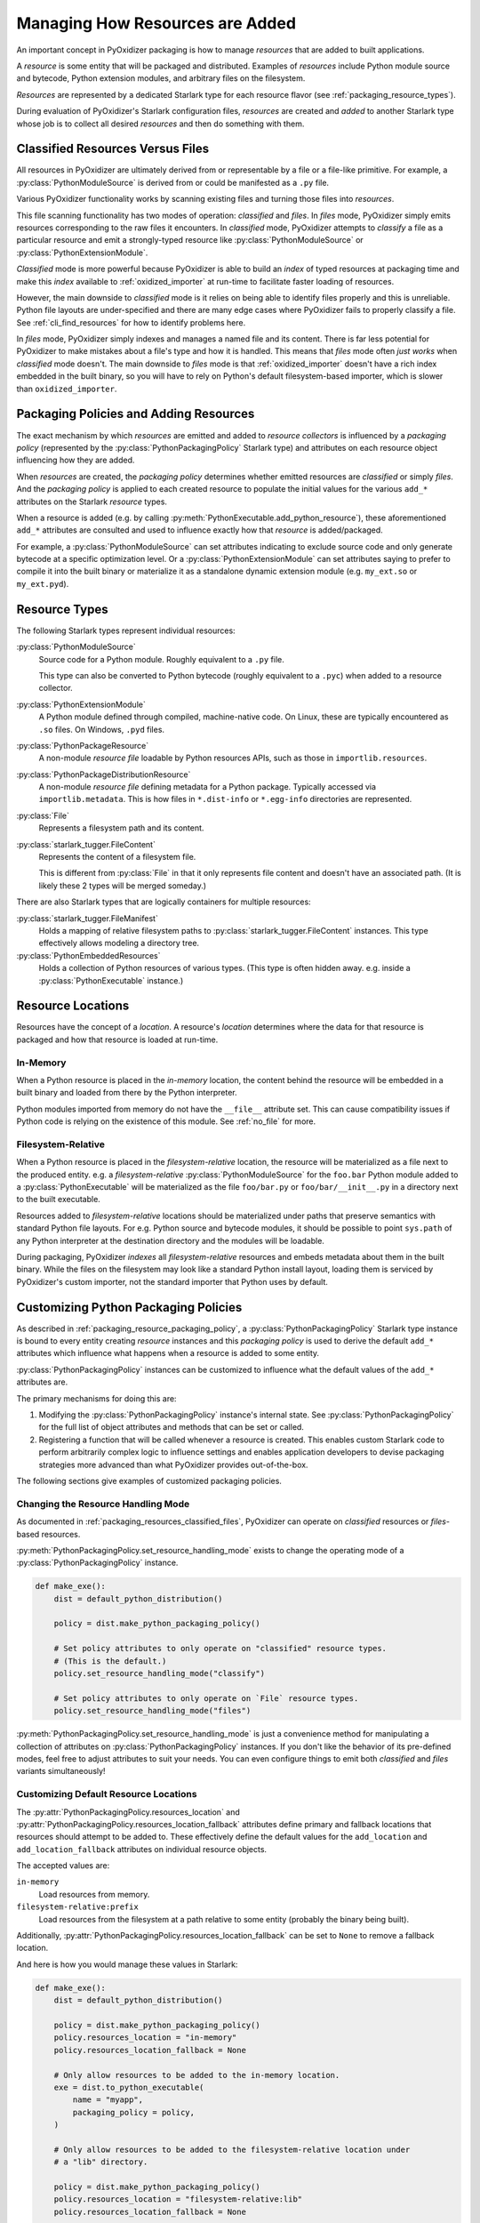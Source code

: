 .. py:currentmodule:: starlark_pyoxidizer

.. _packaging_resources:

================================
Managing How Resources are Added
================================

An important concept in PyOxidizer packaging is how to manage *resources*
that are added to built applications.

A *resource* is some entity that will be packaged and distributed. Examples
of *resources* include Python module source and bytecode, Python
extension modules, and arbitrary files on the filesystem.

*Resources* are represented by a dedicated Starlark type for each
resource flavor (see :ref:`packaging_resource_types`).

During evaluation of PyOxidizer's Starlark configuration files,
*resources* are created and *added* to another Starlark type whose
job is to collect all desired *resources* and then do something with
them.

.. _packaging_resources_classified_files:

Classified Resources Versus Files
=================================

All resources in PyOxidizer are ultimately derived from or representable
by a file or a file-like primitive. For example, a
:py:class:`PythonModuleSource` is derived from or could be
manifested as a ``.py`` file.

Various PyOxidizer functionality works by scanning existing files and
turning those files into *resources*.

This file scanning functionality has two modes of operation: *classified*
and *files*. In *files* mode, PyOxidizer simply emits resources corresponding
to the raw files it encounters. In *classified* mode, PyOxidizer attempts to
*classify* a file as a particular resource and emit a strongly-typed
resource like :py:class:`PythonModuleSource` or :py:class:`PythonExtensionModule`.

*Classified* mode is more powerful because PyOxidizer is able to build
an *index* of typed resources at packaging time and make this *index*
available to :ref:`oxidized_importer` at run-time to facilitate faster
loading of resources.

However, the main downside to *classified* mode is it relies on being able
to identify files properly and this is unreliable. Python file layouts are
under-specified and there are many edge cases where PyOxidizer fails to
properly classify a file. See :ref:`cli_find_resources` for how to identify
problems here.

In *files* mode, PyOxidizer simply indexes and manages a named file
and its content. There is far less potential for PyOxidizer to make
mistakes about a file's type and how it is handled. This means that
*files* mode often *just works* when *classified* mode doesn't. The main
downside to *files* mode is that :ref:`oxidized_importer` doesn't have a
rich index embedded in the built binary, so you will have to rely on
Python's default filesystem-based importer, which is slower than
``oxidized_importer``.

.. _packaging_resource_packaging_policy:

Packaging Policies and Adding Resources
=======================================

The exact mechanism by which *resources* are emitted and added to *resource
collectors* is influenced by a *packaging policy* (represented by the
:py:class:`PythonPackagingPolicy` Starlark type) and attributes on
each resource object influencing how they are added.

When *resources* are created, the *packaging policy* determines whether
emitted resources are *classified* or simply *files*. And the *packaging
policy* is applied to each created resource to populate the initial values
for the various ``add_*`` attributes on the Starlark *resource* types.

When a resource is added (e.g. by calling
:py:meth:`PythonExecutable.add_python_resource`), these aforementioned
``add_*`` attributes are consulted and used to influence exactly how that
*resource* is added/packaged.

For example, a :py:class:`PythonModuleSource` can set attributes
indicating to exclude source code and only generate bytecode at
a specific optimization level. Or a :py:class:`PythonExtensionModule`
can set attributes saying to prefer to compile it into the built
binary or materialize it as a standalone dynamic extension module
(e.g. ``my_ext.so`` or ``my_ext.pyd``).

.. _packaging_resource_types:

Resource Types
==============

The following Starlark types represent individual resources:

:py:class:`PythonModuleSource`
   Source code for a Python module. Roughly equivalent to a ``.py`` file.

   This type can also be converted to Python bytecode (roughly equivalent
   to a ``.pyc``) when added to a resource collector.

:py:class:`PythonExtensionModule`
   A Python module defined through compiled, machine-native code. On Linux,
   these are typically encountered as ``.so`` files. On Windows, ``.pyd`` files.

:py:class:`PythonPackageResource`
   A non-module *resource file* loadable by Python resources APIs, such as
   those in ``importlib.resources``.

:py:class:`PythonPackageDistributionResource`
   A non-module *resource file* defining metadata for a Python package.
   Typically accessed via ``importlib.metadata``. This is how files in
   ``*.dist-info`` or ``*.egg-info`` directories are represented.

:py:class:`File`
   Represents a filesystem path and its content.

:py:class:`starlark_tugger.FileContent`
   Represents the content of a filesystem file.

   This is different from :py:class:`File` in that it only
   represents file content and doesn't have an associated path. (It is
   likely these 2 types will be merged someday.)

There are also Starlark types that are logically containers for multiple
resources:

:py:class:`starlark_tugger.FileManifest`
   Holds a mapping of relative filesystem paths to
   :py:class:`starlark_tugger.FileContent` instances. This type effectively
   allows modeling a directory tree.

:py:class:`PythonEmbeddedResources`
   Holds a collection of Python resources of various types. (This type is often
   hidden away. e.g. inside a :py:class:`PythonExecutable` instance.)

.. _packaging_resource_locations:

Resource Locations
==================

Resources have the concept of a *location*. A resource's *location*
determines where the data for that resource is packaged and how that
resource is loaded at run-time.

In-Memory
---------

When a Python resource is placed in the *in-memory* location, the content
behind the resource will be embedded in a built binary and loaded from there
by the Python interpreter.

Python modules imported from memory do not have the ``__file__`` attribute
set. This can cause compatibility issues if Python code is relying on the
existence of this module. See :ref:`no_file` for more.

Filesystem-Relative
-------------------

When a Python resource is placed in the *filesystem-relative* location,
the resource will be materialized as a file next to the produced entity.
e.g. a *filesystem-relative* :py:class:`PythonModuleSource` for the ``foo.bar``
Python module added to a :py:class:`PythonExecutable` will be materialized as the
file ``foo/bar.py`` or ``foo/bar/__init__.py`` in a directory next to the
built executable.

Resources added to *filesystem-relative* locations should be materialized
under paths that preserve semantics with standard Python file layouts. For
e.g. Python source and bytecode modules, it should be possible to point
``sys.path`` of any Python interpreter at the destination directory and
the modules will be loadable.

During packaging, PyOxidizer *indexes* all *filesystem-relative* resources
and embeds metadata about them in the built binary. While the files on the
filesystem may look like a standard Python install layout, loading them is
serviced by PyOxidizer's custom importer, not the standard importer that
Python uses by default.

.. _packaging_resource_custom_policies:

Customizing Python Packaging Policies
=====================================

As described in :ref:`packaging_resource_packaging_policy`, a
:py:class:`PythonPackagingPolicy` Starlark type instance is bound to every
entity creating *resource* instances and this *packaging policy* is
used to derive the default ``add_*`` attributes which influence
what happens when a resource is added to some entity.

:py:class:`PythonPackagingPolicy` instances can be customized to influence
what the default values of the ``add_*`` attributes are.

The primary mechanisms for doing this are:

1. Modifying the :py:class:`PythonPackagingPolicy` instance's internal
   state. See :py:class:`PythonPackagingPolicy` for the full
   list of object attributes and methods that can be set or called.
2. Registering a function that will be called whenever a resource
   is created. This enables custom Starlark code to perform
   arbitrarily complex logic to influence settings and enables
   application developers to devise packaging strategies more
   advanced than what PyOxidizer provides out-of-the-box.

The following sections give examples of customized packaging
policies.

.. _packaging_resources_resources_mode:

Changing the Resource Handling Mode
-----------------------------------

As documented in :ref:`packaging_resources_classified_files`, PyOxidizer
can operate on *classified* resources or *files*-based resources.

:py:meth:`PythonPackagingPolicy.set_resource_handling_mode`
exists to change the operating mode of a :py:class:`PythonPackagingPolicy`
instance.

.. code-block:: python

   def make_exe():
       dist = default_python_distribution()

       policy = dist.make_python_packaging_policy()

       # Set policy attributes to only operate on "classified" resource types.
       # (This is the default.)
       policy.set_resource_handling_mode("classify")

       # Set policy attributes to only operate on `File` resource types.
       policy.set_resource_handling_mode("files")

:py:meth:`PythonPackagingPolicy.set_resource_handling_mode` is
just a convenience method for manipulating a collection of attributes on
:py:class:`PythonPackagingPolicy` instances. If you don't like the behavior of
its pre-defined modes, feel free to adjust attributes to suit your needs.
You can even configure things to emit both *classified* and *files*
variants simultaneously!

.. _packaging_resource_default_resource_location:

Customizing Default Resource Locations
--------------------------------------

The :py:attr:`PythonPackagingPolicy.resources_location` and
:py:attr:`PythonPackagingPolicy.resources_location_fallback` attributes define
primary and fallback locations that resources should attempt to be added
to. These effectively define the default values for the ``add_location``
and ``add_location_fallback`` attributes on individual resource objects.

The accepted values are:

``in-memory``
   Load resources from memory.

``filesystem-relative:prefix``
   Load resources from the filesystem at a path relative to some entity
   (probably the binary being built).

Additionally, :py:attr:`PythonPackagingPolicy.resources_location_fallback` can be
set to ``None`` to remove a fallback location.

And here is how you would manage these values in Starlark:

.. code-block:: python

   def make_exe():
       dist = default_python_distribution()

       policy = dist.make_python_packaging_policy()
       policy.resources_location = "in-memory"
       policy.resources_location_fallback = None

       # Only allow resources to be added to the in-memory location.
       exe = dist.to_python_executable(
           name = "myapp",
           packaging_policy = policy,
       )

       # Only allow resources to be added to the filesystem-relative location under
       # a "lib" directory.

       policy = dist.make_python_packaging_policy()
       policy.resources_location = "filesystem-relative:lib"
       policy.resources_location_fallback = None

       exe = dist.to_python_executable(
           name = "myapp",
           packaging_policy = policy,
       )

       # Try to add resources to in-memory first. If that fails, add them to a
       # "lib" directory relative to the built executable.

       policy = dist.make_python_packaging_policy()
       policy.resources_location = "in-memory"
       policy.resources_location_fallback = "filesystem-relative:lib"

       exe = dist.to_python_executable(
           name = "myapp",
           packaging_policy = policy,
       )

       return exe

.. _packaging_resource_callback:

Using Callbacks to Influence Resource Attributes
------------------------------------------------

The :py:meth:`PythonPackagingPolicy.register_resource_callback` method will
register a function to be called when resources are created. This function
receives as arguments the active :py:class:`PythonPackagingPolicy` and the newly
created resource.

Functions registered as resource callbacks are called after the
``add_*`` attributes are derived for a resource but before the resource
is otherwise made available to other Starlark code. This means that
these callbacks provide a hook point where resources can be modified as
soon as they are created.

``register_resource_callback()`` can be called multiple times to register
multiple callbacks. Registered functions will be called in order of
registration.

Functions can be leveraged to unify all resource packaging logic in a
single place, making your Starlark configuration files easier to reason
about.

Here's an example showing how to route all resources belonging to
a single package to a ``filesystem-relative`` location and everything
else to memory:

.. code-block:: python

   def resource_callback(policy, resource):
       package_name = "my_package"

       if (
           type(resource) in ("PythonPackageResource", "PythonPackageDistributionResource")
           and resource.package == package_name
       ):
           resource.add_location = "filesystem-relative:lib"
           return

       if type(resource) in ("PythonModuleSource") and resource.name == package_name:
           resource.add_location = "filesystem-relative:lib"
           return

       resource.add_location = "in-memory"

   def make_exe():
       dist = default_python_distribution()

       policy = dist.make_python_packaging_policy()
       policy.resources_location_fallback = "filesystem-relative:lib"
       policy.register_resource_callback(resource_callback)

       exe = dist.to_python_executable(
           name = "myapp",
           packaging_policy = policy,
       )

       exe.add_python_resources(exe.pip_install(["my_package"]))

.. _python_extension_module_location_compatibility:

``PythonExtensionModule`` Location Compatibility
================================================

Many resources *just work* in any available location. This is not the case for
:py:class:`PythonExtensionModule` instances!

While there only exists a single :py:class:`PythonExtensionModule` type to represent
Python extension modules, Python extension modules come in various flavors.
Examples of flavors include:

* A module that is part of a Python *distribution* and is compiled into
  ``libpython`` (a *builtin* extension module).
* A module that is part of a Python *distribution* that is compiled as a
  standalone shared library (e.g. a ``.so`` or ``.pyd`` file).
* A non-*distribution* module that is compiled as a standalone shared library.
* A non-*distribution* module that is compiled as a static library.

Not all extension module *flavors* are compatible with all Python
*distributions*. Furthermore, not all *flavors* are compatible with all
build configurations.

Here are some of the rules governing extension modules and their locations:

* A *builtin* extension module that's part of a Python *distribution* will
  always be statically linked into ``libpython``.
* A Windows Python distribution with a statically linked ``libpython``
  (e.g. the ``standalone_static`` *distribution flavor*) is not capable
  of loading extension modules defined as shared libraries and only supports
  loading *builtin* extension modules statically linked into the binary.
* A Windows Python distribution with a dynamically linked ``libpython``
  (e.g. the ``standalone_dynamic`` *distribution flavor*) is capable of
  loading shared library backed extension modules from the *in-memory*
  location. Other operating systems do not support the *in-memory* location
  for loading shared library extension modules.
* If the current build configuration targets Linux MUSL-libc, shared library
  extension modules are not supported and all extensions must be statically
  linked into the binary.
* If the object files for the extension module are available, the extension
  module may be statically linked into the produced binary.
* If loading extension modules from in-memory import is supported, the
  extension module will have its dynamic library embedded in the binary.
* The extension module will be materialized as a file next to the produced
  binary and will be loaded from the filesystem. (This is how Python
  extension modules typically work.)

.. note::

   Extension module handling is one of the more nuanced aspects of PyOxidizer.
   There are likely many subtle bugs and room for improvement. If you
   experience problems handling extension modules, please consider
   `filing an issue <https://github.com/indygreg/PyOxidizer/issues>`_.
